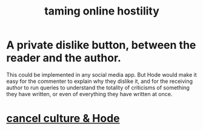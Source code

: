:PROPERTIES:
:ID:       8cd426c4-6469-4589-846b-652c860a0025
:END:
#+title: taming online hostility
* A private dislike button, between the reader and the author.
  This could be implemented in any social media app.
  But Hode would make it easy for the commenter to explain why they dislike it, and for the receiving author to run queries to understand the totality of criticisms of something they have written, or even of everything they have written at once.
* [[id:b4f50204-91c4-42ca-9474-001b8cbdc161][cancel culture & Hode]]
